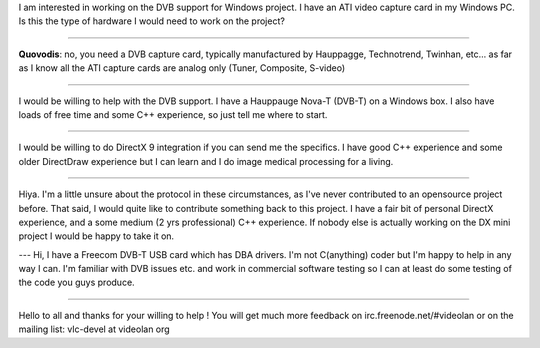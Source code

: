 I am interested in working on the DVB support for Windows project. I have an ATI video capture card in my Windows PC. Is this the type of hardware I would need to work on the project?

--------------

**Quovodis**: no, you need a DVB capture card, typically manufactured by Hauppagge, Technotrend, Twinhan, etc... as far as I know all the ATI capture cards are analog only (Tuner, Composite, S-video)

--------------

I would be willing to help with the DVB support. I have a Hauppauge Nova-T (DVB-T) on a Windows box. I also have loads of free time and some C++ experience, so just tell me where to start.

--------------

I would be willing to do DirectX 9 integration if you can send me the specifics. I have good C++ experience and some older DirectDraw experience but I can learn and I do image medical processing for a living.

--------------

Hiya. I'm a little unsure about the protocol in these circumstances, as I've never contributed to an opensource project before. That said, I would quite like to contribute something back to this project. I have a fair bit of personal DirectX experience, and a some medium (2 yrs professional) C++ experience. If nobody else is actually working on the DX mini project I would be happy to take it on.

--- Hi, I have a Freecom DVB-T USB card which has DBA drivers. I'm not C(anything) coder but I'm happy to help in any way I can. I'm familiar with DVB issues etc. and work in commercial software testing so I can at least do some testing of the code you guys produce.

--------------

Hello to all and thanks for your willing to help ! You will get much more feedback on irc.freenode.net/#videolan or on the mailing list: vlc-devel at videolan org
